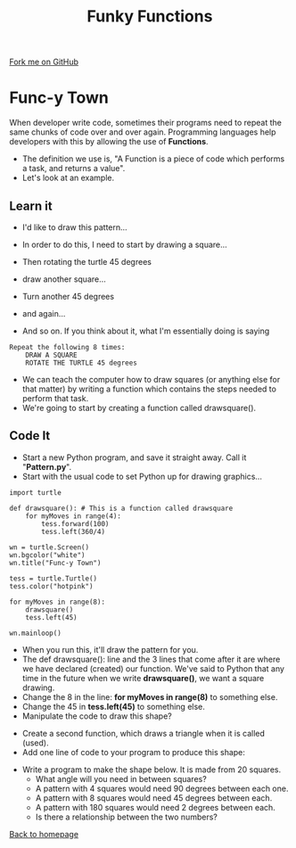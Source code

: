 #+STARTUP:indent
#+HTML_HEAD: <link rel="stylesheet" type="text/css" href="css/styles.css"/>
#+HTML_HEAD_EXTRA: <link href='http://fonts.googleapis.com/css?family=Ubuntu+Mono|Ubuntu' rel='stylesheet' type='text/css'>
#+OPTIONS: f:nil author:nil num:1 creator:nil timestamp:nil 
#+TITLE: Funky Functions
#+AUTHOR: Stephen Brown

#+BEGIN_HTML
<div class=ribbon>
<a href="https://github.com/stsb11/turtle">Fork me on GitHub</a>
</div>
#+END_HTML

* COMMENT Use as a template
:PROPERTIES:
:HTML_CONTAINER_CLASS: activity
:END:
** Learn It
:PROPERTIES:
:HTML_CONTAINER_CLASS: learn
:END:

** Research It
:PROPERTIES:
:HTML_CONTAINER_CLASS: research
:END:

** Design It
:PROPERTIES:
:HTML_CONTAINER_CLASS: design
:END:

** Build It
:PROPERTIES:
:HTML_CONTAINER_CLASS: build
:END:

** Test It
:PROPERTIES:
:HTML_CONTAINER_CLASS: test
:END:

** Run It
:PROPERTIES:
:HTML_CONTAINER_CLASS: run
:END:

** Document It
:PROPERTIES:
:HTML_CONTAINER_CLASS: document
:END:

** Code It
:PROPERTIES:
:HTML_CONTAINER_CLASS: code
:END:

** Program It
:PROPERTIES:
:HTML_CONTAINER_CLASS: program
:END:

** Try It
:PROPERTIES:
:HTML_CONTAINER_CLASS: try
:END:

** Badge It
:PROPERTIES:
:HTML_CONTAINER_CLASS: badge
:END:

** Save It
:PROPERTIES:
:HTML_CONTAINER_CLASS: save
:END:

* Func-y Town
:PROPERTIES:
:HTML_CONTAINER_CLASS: activity
:END:
When developer write code, sometimes their programs need to repeat the same chunks of code over and over again. Programming languages help developers with this by allowing the use of **Functions**. 
- The definition we use is, "A Function is a piece of code which performs a task, and returns a value". 
- Let's look at an example.
** Learn it
:PROPERTIES:
:HTML_CONTAINER_CLASS: learn
:END:
- I'd like to draw this pattern...
[[./img/pattern1.png]]
- In order to do this, I need to start by drawing a square...
[[./img/pattern1a.png]]
- Then rotating the turtle 45 degrees
[[./img/pattern1b.png]]
- draw another square...
[[./img/pattern1c.png]]
- Turn another 45 degrees
[[./img/pattern1d.png]]
- and again...
[[./img/pattern1e.png]]

- And so on. If you think about it, what I'm essentially doing is saying
#+BEGIN_EXAMPLE
Repeat the following 8 times:
    DRAW A SQUARE
    ROTATE THE TURTLE 45 degrees
#+END_EXAMPLE

- We can teach the computer how to draw squares (or anything else for that matter) by writing a function which contains the steps needed to perform that task.
- We're going to start by creating a function called drawsquare().

** Code It
:PROPERTIES:
:HTML_CONTAINER_CLASS: code
:END:

- Start a new Python program, and save it straight away. Call it "**Pattern.py**".
- Start with the usual code to set Python up for drawing graphics...

#+BEGIN_EXAMPLE
import turtle

def drawsquare(): # This is a function called drawsquare
    for myMoves in range(4):
        tess.forward(100)
        tess.left(360/4)
        
wn = turtle.Screen()
wn.bgcolor("white") 
wn.title("Func-y Town")

tess = turtle.Turtle()
tess.color("hotpink")
        
for myMoves in range(8):
    drawsquare()
    tess.left(45)
        
wn.mainloop()
#+END_EXAMPLE

- When you run this, it'll draw the pattern for you. 
- The def drawsquare(): line and the 3 lines that come after it are where we have declared (created) our function. We've said to Python that any time in the future when we write **drawsquare()**, we want a square drawing. 
- Change the 8 in the line: **for myMoves in range(8)** to something else.
- Change the 45 in **tess.left(45)** to something else. 
- Manipulate the code to draw this shape?
[[./img/pattern2.png]]

- Create a second function, which draws a triangle when it is called (used).
- Add one line of code to your program to produce this shape:
[[./img/pattern2a.png]]
- Write a program to make the shape below. It is made from 20 squares.
    - What angle will you need in between squares? 
    - A pattern with 4 squares would need 90 degrees between each one.
    - A pattern with 8 squares would need 45 degrees between each.
    - A pattern with 180 squares would need 2 degrees between each. 
    - Is there a relationship between the two numbers?
[[./img/pattern3.png]]

[[./index.html][Back to homepage]]
